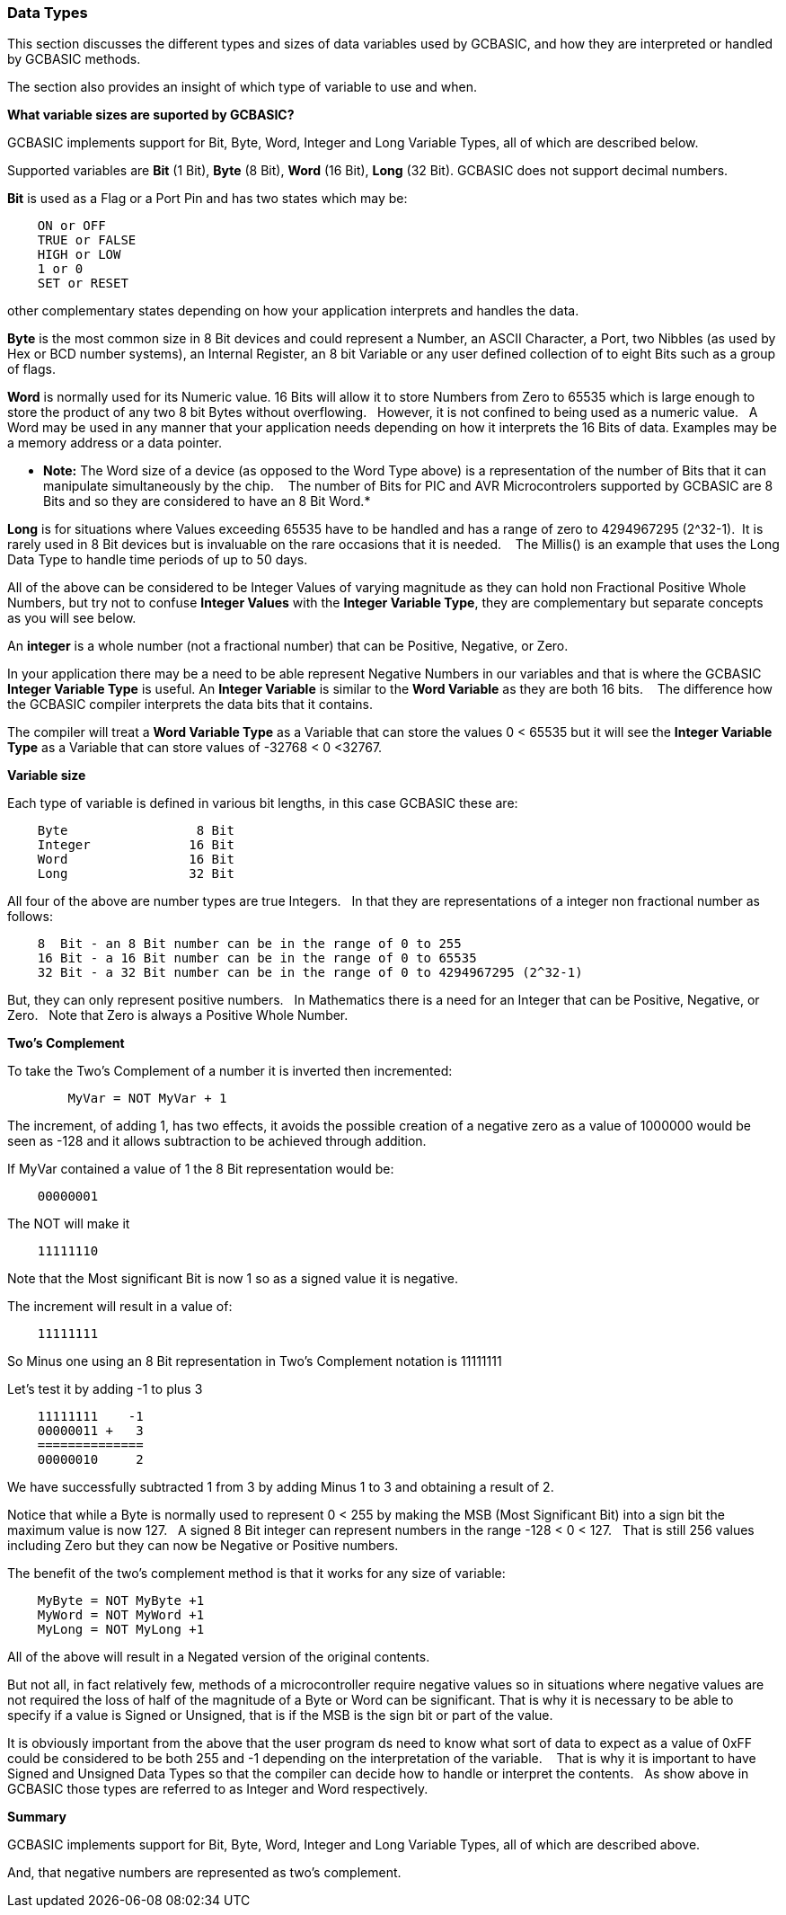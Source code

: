 ﻿=== Data Types


This section discusses the different types and sizes of data variables used by GCBASIC, and how they are interpreted or handled by GCBASIC methods.

The section also provides an insight of which type of variable to use and when.


**What variable sizes are suported by GCBASIC?**

GCBASIC implements support for Bit, Byte, Word, Integer and Long Variable Types, all of which are described below.

Supported variables are **Bit** (1 Bit), **Byte** (8 Bit), **Word** (16 Bit), **Long** (32 Bit).  GCBASIC does not support decimal numbers.

**Bit** is used as a Flag or a Port Pin and has two states which may be: 
----
    ON or OFF
    TRUE or FALSE
    HIGH or LOW
    1 or 0
    SET or RESET
----
other complementary states depending on how your application interprets and handles the data.

*Byte* is the most common size in 8 Bit devices and could represent a Number, an ASCII Character, a Port, two Nibbles (as used by Hex or BCD number systems), an Internal Register, an 8 bit Variable or any user defined collection of to eight Bits such as a group of flags.


*Word* is normally used for its Numeric value. 16 Bits will allow it to store Numbers from Zero to 65535 which is large enough to store the product of any two 8 bit Bytes without overflowing. &#160;&#160;However, it is not confined to being used as a numeric value.&#160;&#160; A Word may be used in any manner that your application needs depending on how it interprets the 16 Bits of data. Examples may be a memory address or a data pointer.


* *Note:* The Word size of a device (as opposed to the Word Type above) is a representation of the number of Bits that it can manipulate simultaneously by the chip. &#160;&#160; The number of Bits for PIC and AVR Microcontrolers supported by GCBASIC are 8 Bits and so they are considered to have an 8 Bit Word.*


*Long* is for situations where Values exceeding 65535 have to be handled and has a range of zero to 4294967295 (2^32-1).&#160;&#160;It is rarely used in 8 Bit devices but is invaluable on the rare occasions that it is needed. &#160;&#160; The Millis() is an example that  uses the Long Data Type to handle time periods of up to 50 days.


All of the above can be considered to be Integer Values of varying magnitude as they can hold non Fractional Positive Whole Numbers, but try not to confuse **Integer Values** with the **Integer Variable Type**, they are complementary but separate concepts as you will see below.


An *integer* is a whole number (not a fractional number) that can be Positive, Negative, or Zero. 

In your application there may be a need to be able represent Negative Numbers in our variables and that is where the GCBASIC *Integer Variable Type* is useful.  An *Integer Variable* is similar to the *Word Variable* as they are both 16 bits. &#160;&#160; The difference how the GCBASIC compiler interprets the data bits that it contains.

The compiler will treat a *Word Variable Type* as a Variable that can store the values 0 < 65535 but it will see the *Integer Variable Type* as a Variable that can store values of -32768 < 0 <32767.

*Variable size*

Each type of variable is defined in various bit lengths, in this case GCBASIC  these are:

----
    Byte                 8 Bit
    Integer             16 Bit
    Word                16 Bit
    Long                32 Bit
----

All four of the above are number types are true Integers. &#160;&#160;In that they are representations of a integer non fractional number as follows:

----
    8  Bit - an 8 Bit number can be in the range of 0 to 255
    16 Bit - a 16 Bit number can be in the range of 0 to 65535
    32 Bit - a 32 Bit number can be in the range of 0 to 4294967295 (2^32-1)
----

But, they can only represent positive numbers. &#160;&#160;In Mathematics there is a need for an Integer that can be Positive, Negative, or Zero. &#160;&#160;Note that Zero is always a Positive Whole Number.

*Two's Complement*

To take the Two's Complement of a number it is inverted then incremented:

----
        MyVar = NOT MyVar + 1
----

The increment, of adding 1, has two effects, it avoids the possible creation of a negative zero as a value of 1000000 would be seen as -128 and it allows subtraction to be achieved through addition.


If MyVar contained a value of 1 the 8 Bit representation would be:
----
    00000001
----
The NOT will make it

----
    11111110
----

Note that the Most significant Bit is now 1 so as a signed value it is negative.

The increment will result in a value of:
----
    11111111
----
So Minus one using an 8 Bit representation in Two's Complement notation is 11111111


Let's test it by adding -1 to plus 3
----
    11111111    -1
    00000011 +   3
    ==============
    00000010     2
----

We have successfully subtracted 1 from 3 by adding Minus 1 to 3 and obtaining a result of 2.

Notice that while a Byte is normally used to represent 0 < 255 by making the MSB (Most Significant Bit) into a sign bit the maximum value is now 127.&#160;&#160; A signed 8 Bit integer can represent numbers in the range -128 < 0 < 127. &#160;&#160;That is still 256 values including Zero but they can now be Negative or Positive numbers.


The benefit of the two's complement method is that it works for any size of variable:
----
    MyByte = NOT MyByte +1
    MyWord = NOT MyWord +1
    MyLong = NOT MyLong +1
----
All of the above will result in a Negated version of the original contents.


But not all, in fact relatively few, methods of a microcontroller require negative values so in situations where negative values are not required the loss of half of the magnitude of a Byte or Word can be significant. That is why it is necessary to be able to specify if a value is Signed or Unsigned, that is if the MSB is the sign bit or part of the value.

It is obviously important from the above that the user program ds need to know what sort of data to expect as a value of 0xFF could be considered to be both 255 and -1 depending on the interpretation of the variable. &#160;&#160; That is why it is important to have Signed and Unsigned Data Types so that the compiler can decide how to handle or interpret the contents. &#160;&#160;As show above in GCBASIC those types are referred to as Integer and Word respectively.


*Summary*

GCBASIC implements support for Bit, Byte, Word, Integer and Long Variable Types, all of which are described above.

And, that negative numbers are represented as two’s complement.&#160;&#160; 

//There is nothing wrong with treating any variable type as signed number, and, as explained  you can take the two’s compliment of a Byte and add it to another Byte in order to subtract one byte value from another. &#160;&#160;

//Note that the Maths methods of GCBASIC are intended to work with Signed 16 bit integers and may fail if you try to use a signed 8 Bit or Signed 32 bit values.

